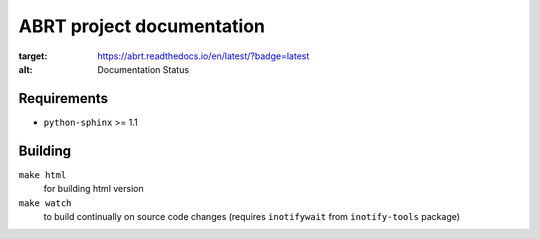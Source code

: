 ABRT project documentation
==========================

.. image:: https://readthedocs.org/projects/abrt/badge/?version=latest
:target: https://abrt.readthedocs.io/en/latest/?badge=latest
:alt: Documentation Status

Requirements
------------

- ``python-sphinx`` >= 1.1

Building
--------

``make html``
    for building html version
``make watch``
    to build continually on source code changes
    (requires ``inotifywait`` from ``inotify-tools`` package)
